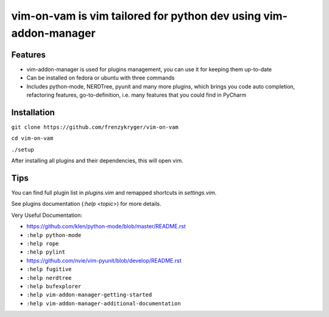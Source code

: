 vim-on-vam is vim tailored for python dev using vim-addon-manager
#################################################################


Features
========

* vim-addon-manager is used for plugins management, you can use it for keeping them up-to-date

* Can be installed on fedora or ubuntu with three commands

* Includes python-mode, NERDTree, pyunit and many more plugins, which brings you code auto completion, refactoring features, go-to-definition, i.e. many features that you could find in PyCharm


Installation
============= 

``git clone https://github.com/frenzykryger/vim-on-vam``

``cd vim-on-vam``

``./setup``

After installing all plugins and their dependencies, this will open vim.

Tips
====

You can find full plugin list in `plugins.vim` and remapped shortcuts in `settings.vim`.

See plugins documentation (`:help <topic>`) for more details.

Very Useful Documentation:

* https://github.com/klen/python-mode/blob/master/README.rst

* ``:help python-mode``

* ``:help rope``

* ``:help pylint``

* https://github.com/nvie/vim-pyunit/blob/develop/README.rst

* ``:help fugitive``

* ``:help nerdtree``

* ``:help bufexplorer``

* ``:help vim-addon-manager-getting-started``

* ``:help vim-addon-manager-additional-documentation``
